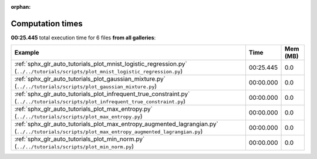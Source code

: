 
:orphan:

.. _sphx_glr_sg_execution_times:


Computation times
=================
**00:25.445** total execution time for 6 files **from all galleries**:

.. container::

  .. raw:: html

    <style scoped>
    <link href="https://cdnjs.cloudflare.com/ajax/libs/twitter-bootstrap/5.3.0/css/bootstrap.min.css" rel="stylesheet" />
    <link href="https://cdn.datatables.net/1.13.6/css/dataTables.bootstrap5.min.css" rel="stylesheet" />
    </style>
    <script src="https://code.jquery.com/jquery-3.7.0.js"></script>
    <script src="https://cdn.datatables.net/1.13.6/js/jquery.dataTables.min.js"></script>
    <script src="https://cdn.datatables.net/1.13.6/js/dataTables.bootstrap5.min.js"></script>
    <script type="text/javascript" class="init">
    $(document).ready( function () {
        $('table.sg-datatable').DataTable({order: [[1, 'desc']]});
    } );
    </script>

  .. list-table::
   :header-rows: 1
   :class: table table-striped sg-datatable

   * - Example
     - Time
     - Mem (MB)
   * - :ref:`sphx_glr_auto_tutorials_plot_mnist_logistic_regression.py` (``../../tutorials/scripts/plot_mnist_logistic_regression.py``)
     - 00:25.445
     - 0.0
   * - :ref:`sphx_glr_auto_tutorials_plot_gaussian_mixture.py` (``../../tutorials/scripts/plot_gaussian_mixture.py``)
     - 00:00.000
     - 0.0
   * - :ref:`sphx_glr_auto_tutorials_plot_infrequent_true_constraint.py` (``../../tutorials/scripts/plot_infrequent_true_constraint.py``)
     - 00:00.000
     - 0.0
   * - :ref:`sphx_glr_auto_tutorials_plot_max_entropy.py` (``../../tutorials/scripts/plot_max_entropy.py``)
     - 00:00.000
     - 0.0
   * - :ref:`sphx_glr_auto_tutorials_plot_max_entropy_augmented_lagrangian.py` (``../../tutorials/scripts/plot_max_entropy_augmented_lagrangian.py``)
     - 00:00.000
     - 0.0
   * - :ref:`sphx_glr_auto_tutorials_plot_min_norm.py` (``../../tutorials/scripts/plot_min_norm.py``)
     - 00:00.000
     - 0.0
